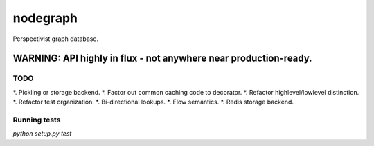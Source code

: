 nodegraph
=========

Perspectivist graph database.

WARNING: API highly in flux - not anywhere near production-ready.
~~~~~~~~~~~~~~~~~~~~~~~~~~~~~~~~~~~~~~~~~~~~~~~~~~~~~~~~~~~~~~~~~

TODO
----
*. Pickling or storage backend.
*. Factor out common caching code to decorator.
*. Refactor highlevel/lowlevel distinction.
*. Refactor test organization.
*. Bi-directional lookups.
*. Flow semantics.
*. Redis storage backend.

Running tests
-------------
`python setup.py test`
